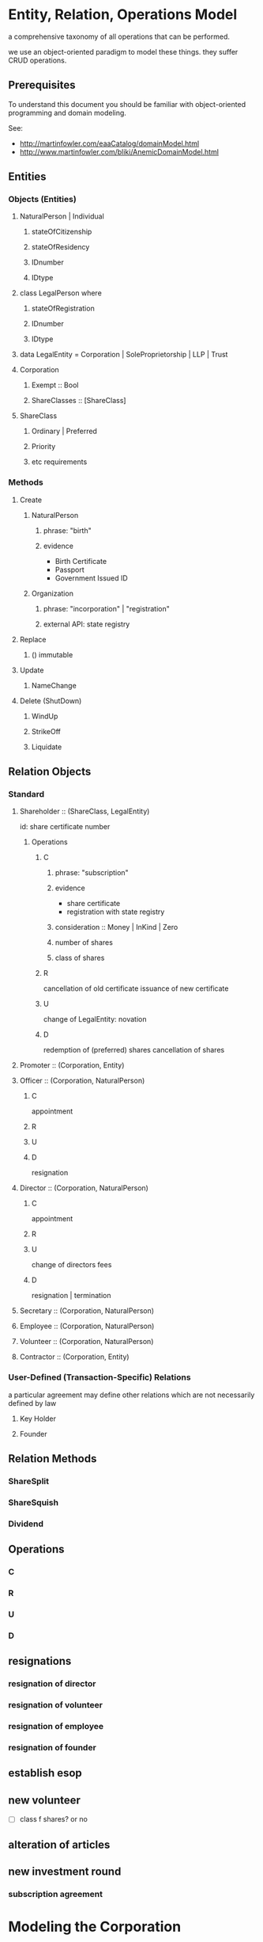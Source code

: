 * Entity, Relation, Operations Model
a comprehensive taxonomy of all operations that can be performed.

we use an object-oriented paradigm to model these things. they suffer CRUD operations.
** Prerequisites
To understand this document you should be familiar with object-oriented programming and domain modeling.

See:
- http://martinfowler.com/eaaCatalog/domainModel.html
- http://www.martinfowler.com/bliki/AnemicDomainModel.html

** Entities

*** Objects (Entities)
**** NaturalPerson | Individual
***** stateOfCitizenship
***** stateOfResidency
***** IDnumber
***** IDtype
**** class LegalPerson where
***** stateOfRegistration
***** IDnumber
***** IDtype

**** data LegalEntity = Corporation | SoleProprietorship | LLP | Trust
**** Corporation
***** Exempt :: Bool
***** ShareClasses :: [ShareClass]
**** ShareClass
***** Ordinary | Preferred
***** Priority
***** etc requirements

*** Methods
**** Create
***** NaturalPerson
****** phrase: "birth"
****** evidence
- Birth Certificate
- Passport
- Government Issued ID
***** Organization
****** phrase: "incorporation" | "registration"
****** external API: state registry

**** Replace
***** () immutable

**** Update
***** NameChange

**** Delete (ShutDown)
***** WindUp
***** StrikeOff
***** Liquidate

** Relation Objects

*** Standard
**** Shareholder :: (ShareClass, LegalEntity)
id: share certificate number
***** Operations
****** C
******* phrase: "subscription"
******* evidence
- share certificate
- registration with state registry
******* consideration :: Money | InKind | Zero
******* number of shares
******* class of shares
****** R
cancellation of old certificate
issuance of new certificate
****** U
change of LegalEntity: novation
****** D
redemption of (preferred) shares
cancellation of shares

**** Promoter    :: (Corporation, Entity)
**** Officer     :: (Corporation, NaturalPerson)
***** C
appointment
***** R
***** U
***** D
resignation
**** Director    :: (Corporation, NaturalPerson)
***** C
appointment
***** R
***** U
change of directors fees
***** D
resignation | termination
**** Secretary   :: (Corporation, NaturalPerson)
**** Employee    :: (Corporation, NaturalPerson)
**** Volunteer   :: (Corporation, NaturalPerson)
**** Contractor  :: (Corporation, Entity)
*** User-Defined (Transaction-Specific) Relations

a particular agreement may define other relations which are not necessarily defined by law

**** Key Holder

**** Founder

** Relation Methods

*** ShareSplit
*** ShareSquish
*** Dividend
*** 

** Operations

*** C
*** R
*** U
*** D


** resignations
*** resignation of director
*** resignation of volunteer
*** resignation of employee
*** resignation of founder
** establish esop
** new volunteer
- [ ] class f shares? or no
** alteration of articles
** new investment round
*** subscription agreement

* Modeling the Corporation

** Misc Thoughts
In the financial services industry, UML and XML models for financial transactions exist: ISO 20022 is the basis for SWIFT.

Maybe we can import some of those ideas. A startup investment is, after all, just a special case of a financial transaction.

Corporations are relatively lightweight structures, especially at the startup stage. Even public corporations aren't terribly complex: they have a lot of shareholders, a few directors, and a bunch of bank accounts.

Astonishingly, we have not been able to find a data model schema for a corporation. So here's one.
** Entities
*** Primary Entity: Company

The Models given in this document claim to work for two kinds of primary entities. A Company is assumed to be one of the following:

**** Private Limited Companies                                              :SG:SG_CA50_20160103:

The Resolutions Model claims correctness for Singapore Private Limited Companies.

**** Exempt Private Limited Companies                                       :SG:SG_CA50_20160103:

For the purpose of the Resolutions Model, all facts true of Private Limited Companies are also true of Exempt Private Limited Companies.

*** Secondary Entities                                                                   :general:

Along the way, the following secondary entities will turn up:

**** Natural Person                                                                     :general:

Usually a human being. May be resident in any jurisdiction.

May be the estate, personal representative, attorney, etc, of a human being.

**** Organization                                                                       :general:

Synonymous with a corporate person -- anything that is not a natural person. For example, an investment holding company may be a corporate shareholder.

*** Roles

The following roles exist with-respect-to the Company.

**** General Role Attributes
a role relationship starts and stops in time. So we need [[https://en.wikipedia.org/wiki/Bitemporal_data][bitemporality]].

**** Director Role                                                                      :general:

**** Shareholder Role                                                                   :general:

May be of a specific class of shares.

**** Bondholder Role                                                                    :general:

Of a specific security.

**** Warrantholder Role                                                                 :general:

Of a specific security.

**** Investor Role                                                                      :general:

**** Member Role                                                            :SG:SG_CA50_20160103:

Often synonymous with shareholder, but specifically defined as a person entitled to receive notices of meetings.

Not tagged as global because the notion of a member may not be common outside Singapore jurisdiction.

*** Entities Out of Scope                                                                :general:

The resolution model does not claim to cover:

**** Companies Limited by Guarantee
**** Trusts
**** Public Companies



* Modeling the Drafting -- Semantics
Within a contract, we deal with terms and content. This model cares about the conceptual/abstract representation, also known as the formal representation. It also cares about the physical text in a natural language. The physical text may include formatting instructions.

** Background Reading
To understand this section, you should:
- be reading Ken Adams, A Manual of Style for Contract Drafting
- understand what a context-free grammar is, and be familiar with Backus-Naur Form
- read http://content.iospress.com/articles/semantic-web/sw224, a survey of the landscape of computational legal semantics
- read https://drive.google.com/open?id=0BxOaYa8pqqSwTC04OTF5b1hYams Some computational properties of a model for electronic documents, TBC 1989
- view https://drive.google.com/open?id=0BxOaYa8pqqSwUWlCajFJQURXdG8 introducing deontic logics, Gorin 2010
- read [[https://www.um.edu.mt/__data/assets/pdf_file/0008/51749/wict08_submission_17.pdf][conflict analysis of deontic contracts, Stephen Fenech]]
- read [[http://www.diku.dk/~paba/pubs/talks/bahr15icfp.html][Certified Symbolic Management of Financial Multi-party Contracts]]
- read http://wyner.info/research/Papers/2014/NL_DeonticConcepts_Lux_2014.pdf another perspective on deontic logic
- read http://wyner.info/research/Papers/WynerPetersJURIX2011.pdf -- Wyner 2011, /On Rule Extraction from Regulations/
- read http://wyner.info/research/Papers/2013/WynerICAIL2013Tutorial.pdf discussing text extraction
- http://people.dsv.su.se/~petia/Publications/lap98.pdf shows how to model deontics for software specifications, in software

Video
- watch Surden's [[https://www.youtube.com/watch?v=KLAE_SKMeAY&index=61&list=PL48E61C121CAD0E1B][2011 talk on Computable Contracts]]
- watch the Futurelaw [2013-04-26 Fri] [[https://www.youtube.com/watch?v=KBI8_tv2VDM][presentation on Computational Law and Contracts]]
- watch the FutureLaw [2016-04-30 Sat] [[https://www.youtube.com/watch?v=efr9VctcMe8&index=1&list=LLprx0R928jz7WPTG5EBdrnQ][panel discussion: New Breakthroughs in Computational Law]]

Previous Legal DSLs:
- read Tom Hvitved's [[http://www.diku.dk/forskning/phd-studiet/phd/davidg_thesis.pdf/hvitved12phd.pdf][PhD Thesis]] which covers some of the most recent work in the field
- read https://drive.google.com/file/d/0BxOaYa8pqqSwWk9NallEck83T2M/view-- CLAN 2009
- read https://drive.google.com/file/d/0BxOaYa8pqqSwSjRMeGtzVGhIaWs/view -- FormaLex 2011
- read http://wyner.info/research/Papers/2013/OASISLegalRuleML.pdf on LegalRuleML.
- review [[https://www.lexifi.com/product/technology/contract-description-language][LexiFi's Contract Description Language]], MLFi
- review [[https://github.com/mpoulshock/HammurabiProject/blob/master/Code/DSL/DSL.pdf][Hammurabi's DSL]]
- review the DSL presented in Hvitved's [[http://www.diku.dk/forskning/phd-studiet/phd/davidg_thesis.pdf/hvitved12phd.pdf][PhD Thesis]], particularly Appendix E.2.3


** Formal Representation

Formally, a legal document obeys a grammar. In this document, we treat "grammar" and "schema" as [[https://www.w3.org/People/Bos/Schema/schemas][rough homomorphisms]], with schemas being slightly more specific and grammars being slightly more general.

Different jurisdictions may impose different schemas. For example, a contract written in the US style will look different from a contract written in the UK style. However, both documents will exhibit a high degree of structure. A family of UK documents will share the same schema.

A rough schema for a contract could be: title, date, parties, recitals, definitions, conditions precedent, habendum, standard bits, attestation. The habendum is composed of a list of clauses.

A rough schema for a directors' resolution could be: letterhead, item [...], signatures. Each item is either a Resolved or a Noted.

** Regulations and Contracts as Business Logic

Our approach departs from the prior art in a key way: we treat contract formalization not as a problem in linguistics, but as a problem in business logic modeling. Rather than parse contracts into structured syntax trees, we formalize contracts as executable programs. Programs, of course, may themselves be modeled as digraphs. Still, the goal is to represent the semantics of the contract first, and the syntax second.

What does that mean?

Let's take [[http://www.accessdata.fda.gov/scripts/cdrh/cfdocs/cfcfr/CFRSearch.cfm?FR=610.40][an example of regulatory verbiage]] which was the subject of a paper ([[http://wyner.info/research/Papers/2013/WynerICAIL2013Tutorial.pdf][with slides]]) by Peters & Wyner ([[https://legalinformatics.wordpress.com/2011/11/11/wyner-and-peters-on-rule-extraction-from-regulations/][blog post]], [[http://wyner.info/research/Papers/2014/NL_DeonticConcepts_Lux_2014.pdf][more slides on deontics]]):

#+BEGIN_QUOTE
Except as specified in paragraph c, you, an establishment that collects blood, must test each donation of human blood that is intended for use in preparing a product for evidence of infection due to the following communicable disease agents:
(1) Human immunodeficiency virus, type 1;
(2) Human T-lymphotropic virus, type I, and
(3) Human T-lymphotropic virus, type II.
#+END_QUOTE

*** As a Syntax Tree
The linguistic approach parses the syntax (rightly or wrongly) as follows:
#+BEGIN_SRC xml
    <ExceptionClause2>Except as <Verb>specified</Verb> in paragraph c</ExceptionClause2>,
    <AgentNP>you, an establishment that <Verb>collects</Verb> blood,</AgentNP>
    <Obligation>must</Obligation> <Verb>test</Verb>
    <ThemeNP>each donation of human blood that
    <Passive><Verb>is</Verb><Verb>intended</Verb></Passive> for use in preparing a product
    for evidence of infection due to the following communicable disease agents</ThemeNP>:
#+END_SRC

It is, fundamentally, sentence diagramming, with some wiring up of pronouns to agents.

*** As Javascript
A computational contract would represent the same text very differently. The following object-oriented code represents each agent in the sentence with its own constructor, attributes, and methods:
#+BEGIN_SRC js
  // This code uses syntax based on the Joose.it metaprogramming framework for Javascript.
  // It should make sense to any programmer versed in the object-oriented paradigm.
  Role('bloodCollectingEstablishment', {
    has: {
      communicableDiseaseAgentsToTest : {
        is : 'rw',
        init : [ "Human immunodeficiency virus, type 1",
                 "Human T-lymphotropic virus, type I",
                 "Human T-lymphotropic virus, type II" ] },
      bloodDonations : { is : 'rw', init: [ ], isPrivate: true },
      // Array of BloodDonation objects. This includes both clean and infected blood,
      // so we limit access to specialized getter methods which should prevent
      // unintentional retrieval of infected blood.
      // Such methods include getCleanDonations() and getInfectedDonations(), not shown due to space limitations.
      // They filter through the bloodDonations list, inspecting bloodDonation.testResults.
    }
    methods: {
      bloodTestException : function(donation) {
        return (new Moon).getPhase() == "waxing crescent" || 
        donation != undefined && donation.getBloodType() == "O";
        }
      },
      collectBlood : function(donation) {
        this._initializeRelationWith(donation);
        this.bloodDonations.push(donation);
        // note that we always add the donation to the list of donations
        // without regard to whether it passed or failed the communicable-disease tests.
      },
      _initializeRelationWith : function(donation) {
        if (! this.bloodTestException(donation)) {
          if (donation.getUsageIntent().match(/for use in preparing a product/)) {
            this.getCommunicableDiseaseAgentsToTest().map(
              function(t) { donation.sendBloodTest(t); });
          }
        }
      },
      getBloodDonations : { return "ERROR: getter restricted for safety reasons. Please use getCleanDonations(), getInfectedDonations(), or getUntestedDonations instead to make your intent clear." }
      setCommunicableDiseaseAgentsToTest : function(tests) {
        // in case the list of communicable disease agents changes, reschedule all donated blood for re-testing against newly introduced tests.
        // not shown for space reasons
      },
    }
  });

  Class('BloodDonation', {
    has: {
      testResults : { is: 'rw', init: {} },
      bloodType:    { is: 'rw' }, // one of A, B, O, AB
      usageIntent:  { is: 'rw' },
      collectedBy:  { is: 'ro', isa: 'bloodCollectingEstablishment' }
    },
    methods: {
      sendBloodTest: function(testName) {
        this.testResults[testName] = undefined;
        // Submit a blood sample for testing against testName.
        // When the result arrives, it triggers the method recvBloodtest(testName).
      },
      recvBloodTest: function(testName, result) {
        this.testResults[testName] = result;
      },
      setUsageIntent: function(intent) { // in case the usage intent for the blood changes after we've collected it
        this.usageIntent = intent;
        this.getCollectedBy()._initializeRelationWith(this);
      }
    },
    after : {
      initialize: function() {
        this.sendBloodTest("type"); // always test for blood type, as required by bloodCollectingEstablishment.bloodTestException().
      }
    },
  });
#+END_SRC

Javascript was chosen for the above formalization because it is familiar to many programmers.

*** As Prolog
The equivalent program in a logic programming language:

#+BEGIN_SRC prolog
  regulation([title(21), volume(7), section([610,40,a])],
             Subject, Scenario, Object, excepted ) :-
      establishment(Subject), collects_blood(Subject),
      Scenario = blood_collection, for_production(Subject, Object),
      exception(Subject, Scenario, Object).

  regulation([title(21), volume(7), section([610,40,a])],
             Subject, Scenario, Object, pass ) :-
      establishment(Subject), collects_blood(Subject),
      Scenario = blood_collection, for_production(Subject, Object),
      communicableDiseaseTests(Object).

  for_production(Subject, Donation) :-
      blood_collected_by(Subject, Donation),
      member("for use in preparing a product", Donation.intent).

  communicableDiseaseTests(Donation) :-
      member("Human immunodeficiency virus, type 1", Donation.tests),
      member("Human T-lymphotropic virus, type I",   Donation.tests),
      member("Human T-lymphotropic virus, type II",  Donation.tests).

  exception(_, blood_collection, Donation) :- Donation.bloodType = "O".
  exception(_, blood_collection, _       ) :- moonphase(waxing_crescent).
  moonphase(waning_gibbous).

  establishment(chopshop).
  collects_blood(chopshop).

  blood_collected_by(chopshop,
                     donation{ date:date(2015,1,1),
                               name:"first donation",
                               intent:["for use in preparing a product"],
                               tests:[
                                   "Human immunodeficiency virus, type 1",
                                   "Human T-lymphotropic virus, type I",
                                   "Human T-lymphotropic virus, type II",
                                   "bloodType"
                               ],
                               bloodType:"A" }).
#+END_SRC

The code is much shorter and expressive of the intent of the regulation, at the cost of procedural operability.

*** In Legalese

In the Legalese Domain-Specific Language, we strike a balance between executability and output to natural language:

#+BEGIN_SRC text
  entity e has bloodDonations [{}] ("donation of human blood")
  rule bloodCollection governs e ("you") being { .is?(establishment) that .does?(collectsBlood) } {
    dealswith .bloodDonations
 
    except (moonphaseException) {
      e.must ("Contagious Disease Test Requirement") {
        foreach bd in .bloodDonations that { .isForProduction? } {
            e.must.bloodTest ("test _O_ for evidence of infection due to :-e.CDA-:") {
                O:bd against e.CDA.all }
        }
      }
    }
    
    definitions:
      bd.isForProduction? ("is intended") = {
         bd.intents.contains("for use in preparing a product"
                             INCLUDING ("as a component of" OR "used to prepare") -> "a medical device")
      }
      e.CDA ("communicable disease agents") = ["HIV 1", "HTLV 1", "HTLV 2"]
  }

  exception moonphaseException (rule) {
      return (moon.phase == "waxing crescent")
  }

  exception moonphaseException ( [rule, e.must, bd] ) { // rules have parameter type & arity match. this specifies a certain subtree of the code path.
      return (bd.bloodType == "O")
  }
#+END_SRC

To output to French instead of English, we instruct Legalese with a basic mapping:

#+BEGIN_SRC text
  lingua en_to_fr {
      you: vous / toi / tu
      donation of human blood: don de sang humain
      test _O_ for evidence of infection due to: _O_ examiner des preuves de l'infection due à
      communicable disease agents: agents de maladies transmissibles
      is intended: est destiné
      for use in preparing a product: pour une utilisation dans la préparation d'un produit
      as a component of: en tant que composant de
      or: ou
      used to prepare: utilisée pour préparer
      a medical device: un dispositif médical
      all: tous
  }
#+END_SRC


** Some thoughts about the DSL

*** Background and Resources for building a DSL

**** http://martinfowler.com/dsl.html
**** http://www.martinfowler.com/articles/languageWorkbench.html
**** https://www.jetbrains.com/mps/

*** Primitives from Patterns
One strategy for designing a DSL is to compile a list of common patterns in the domain itself; then construct a set of primitives that make it possible to express those patterns in a formal, unambiguous, machine-readable form.

That form should be approximately as compact as the original text.

If the formal version is longer than the original text, that diffuseness should arise from the desire for unambiguous specification.

If the formal version is shorter than the original, that terseness should arise from the correct application of mathematical and programming concepts like modularity, abstraction, encapsulation, and recursion.

*** Recognizing existing concepts from legal drafting
Legal drafting already adumbrates a number of concepts which we can translate to our domain..

For example, one pattern pair described by Jon Bing in "Let there be LITE" is the principle of textual replacement vs omnibus replacement. (History of Legal Informatics, Paliwala, p.24)

**** How would textual replacement appear in the DSL?

Textural replacement transforms the text.

**** How would omnibus replacement appear in the DSL?

Omnibus replacement transforms the interpretation.

*** Some Cognitive Dimensions
https://en.wikipedia.org/wiki/Cognitive_dimensions_of_notations

*** A Blue-Sky Wild-Eyed Suggestion: Subjective Perspectives

Maybe the fundamental principle of this language is the representation -- just as the fundamental premise of Clojure is the sequence, or the fundamental premise of Erlang is the message-passing actor, or the fundamental premise of Elm is the signal, or the fundamental innovation of Unix is the pipeline.

What is a representation?

The Legalese DSL is functional.

The Legalese DSL is also transactional: every object contains a history of how it came to be that way. Fowler, as usual, is ahead of us: he calls this the [[http://martinfowler.com/eaaDev/EventSourcing.html][Event Sourcing model]].

A presentation is a pattern-match against any object or pattern of objects which satisfies a predicate. A representation may alter the matched presentation.

In the trivial case a representation passes thru the original presentation, with only two addenda: the business tag and the system tag, indicating that the representation acted to filter the presentation. This vocabulary alludes to bitemporality. There may be cases where a representation insists that it should not be logged, in which case we omit the business tag but leave in the system tag.

Representation has to be as cheap in Legalese as tail recursion is in Lisp, or as method chaining is in an object-oriented language.

Perhaps an "imputation" would be as good a word as "representation".

Every pattern represented includes the following properties:
- imputer :: this identifies the code that originates the representation. It could be a clause in a regulation or contract.

**** Examples



**** Allusion

Note: We allude to legal usages of "representation":
- know all men by these presents
- a lawyer represents a client
- a party to a contract makes representations
- a litigator makes a presentation of a 

*** Functionality

The strongly functional ideas of referential transparency and purity should help in drafting contracts.

*** Modularity
One obvious place where they help: a drafter can choose the degree of modularity: they can subscribe so adamantly to Don't Repeat Yourself that the code ends up being obfuscated; or they can "unroll the loop" so much that a reader will be constantly flipping between pages just to see if the definitions have stayed the same.

*** Versioning and Representaiton

In Clojure, Software Transactional Memory provides transactional integrity for variable references. This is a lot like locking in a database, or rollback transactions.

In a bitemporal database, every fact is inflected with its valid time and system time.

Now think of git as a huge ledger in a DAG that represents commits as transactions.

Why not take STM to the next level, with fully versioned variables?

In Legalese, Variable Versioning records the "varying" value of "variables" across representations.

In the Legalese DSL, every fact resides in a database, or ledger, which is constructed on the fly from the Premises. The database as a whole is mutable, in the same way that Prolog's database is mutable through assertions and retractions, or a git repository is mutable through commits. However, individual facts in the database are immutable. They are the equivalent of scala's vals as opposed to vars.

Variables are immutable; to mutate a variable, represent it. It then becomes the master HEAD.

Yes, that means that representations grow as a DAG, just as a git repository is a DAG.

*** Time and Space as Organizing Principles

What is time? "The universe's way of keeping everything from happening at once." -- Sandman

*** A specification language first, and an implementation language second

Regulations are specifications.

What about contracts?

Is a contract a program? Or the specification for a program? Or a program that validates past execution?

Maybe the DSL will need to support all of the above notions.

The DSL expresses constraints and deontics.

From the DSL it should be possible to evaluate a given scenario; the evaluation should return the status of compliance with deontics, the description of penalties, and the status of the contract generally: breach / voidable / void / performed / part performed. In that sense a contract is a specification.

From the DSL it should also be possible to derive operable expressions from a party perspective -- for example, a security should offer triggers and handlers as callbacks which can be run against any future issue, or event, or scenario, or time. So in that sense a contract is a program.

See also [[https://en.wikipedia.org/wiki/Formal_specification][wikipedia:"Formal specification"]]


*** Multiparadigm Support

In [[http://www.amazon.com/Multi-Paradigm-Design-James-O-Coplien/dp/0201824671]["Multi-paradigm Design for C++"]] James Coplien describes how C++ supports multiple paradigms: classes, overloaded functions, templates, modules, ordinary procedural programming, and others.

The patterns of lay legal contracts likewise span multiple paradigms: some more imperative, some are more declarative. Some describe state transitions on a core object or objects, with or without human input.

#+BEGIN_QUOTE
It would indeed be nice if some single logical language, with a single axiomatic base, were to satisfy all our needs, because then we could set about providing a tool kit of programs to assist designers in using this single calculus. [...]

The different branches of mathematics are too various, and our linguistic invention too fertile for this kind of uniformity to be sustained. The subject matter of computation is equally various, so we would expect the same need for plurality; indeed Kim Larsen and I recently did a small experiment in process validation and found that, in the space of three or four pages, we needed three or four distinct formal calculi to express the natural proof succinctly.

Robin Milner, /Is Computing an Experimental Science?/
#+END_QUOTE

To fit the domain, the DSL will have to allow multi-paradigm drafting.

*** Implications for Reverse Engineering
As we start to port lay contracts over, one principle that will aid drafting is to identify the dominant paradigm in each chunk of the "code".

*** Homoiconicity Squared

In homoiconic languages like Lisp, "code is data".

In Legalese, "code execution is data" too -- the history of every computation is available. If we want to know how something got to be the way it is, we can trace current and past state.

*** Compile time versus run time

UPPERCASE keywords run at compile time and help construct the text of the contract.

lowercase keywords are the meat of the contract itself.

in C, think #ifdef vs if()

in our case we would have `IF()` vs `if()`

** Legal Formalization: a Brief Overview

In an application, "business rules" and "business logic" are typically encoded in machine-executable form by a domain expert. Sometimes, DSLs are employed.

In the legal domain, we consider such business rules and logic to take two forms: regulatory constraints; and legal agreements and other resolutions. For short, we call these "public" and "private" respectively.

The public rules impose constraints on parties -- /involuntary/ deontics.

The private rules express constraints undertaken by parties -- /voluntary/ deontics -- and performative statements -- "we hereby do something", or "we warrant that...".

These public and private logics interact constantly. For example, if a corporation performs action A by executing paperwork P, then a legally mandated filing F must be performed by date D else the corporation will be subject to penalties. A and P are private. F and D are public.

The academic literature has explored the formalization of regulations, typically in the form of XML syntax or linguistic parse trees.

The academic literature has explored the automation of the formalization of regulations, using software like GATE.

At least one commercial effort, acquired by Oracle as [[https://redstack.wordpress.com/2010/08/03/creating-rules-in-oracle-policy-automation/][Oracle Policy Automation]] has resulted in an expert system [[https://en.wikipedia.org/wiki/Business_rule_management_system][BRMS]] which parses structured natural language and builds a query wizard.

The research community has begun to explore the formalization of private contracts -- "computable contracts" or "smart contracts" -- which express the semantics of a contract in a form executable by machine. The crucial distinction between a program expressing business logic, and a computable or smart contract, is that the contract itself, as a program, is granted executive agency, in the same way that a power of attorney might be granted to a third party, and, once invoked, is capable of effecting changes in the real world. Furthermore, the language in which a smart contract is written must be rich enough to express general computation, and not overly limited to specific domains.

** Novelties
The research community is only just beginning to explore the generation of natural-language contracts from a formalism. At present, no software is capable of converting the formalization of the example above into a natural language. We claim that such a compiler is possible.

The literature also has not explored the automated generation of private logics from public logics, as an exercise in constraint satisfaction. At present, a domain expert is required to encode such business logic. We seek to advance the state of the art from syntax to semantics, and to automate the process.

At present, once business logic is encoded into an application, that logic is executed by machine, but the whys and wherefores that led to a particular outcome are often obscure. Our project will explain the rationale for any highlighted component.

** Primitives and Principles


*** requirements principles
**** entities are modelled using objects / types

Elements belong to sets.

#+BEGIN_QUOTE
This agreement is between A, B, C (the "Alphas"), 1, 2, (the "Numbers"), and #! (the "Punct"), collectively the "Parties".
#+END_QUOTE

Elements can join and leave sets.

#+BEGIN_QUOTE
The New Investors hereby accede to and ratify the Previous Agreement, and agree to be bound by the terms and conditions of the Previous Agreement as if they had been a party thereto, and to duly and punctually perform and discharge all liabilities and obligations whatsoever from time to time to be performed or discharged by it under or by virtue of the Previous Agreement in all respects as if named as a party therein.
#+END_QUOTE

**** relations are modelled using objects / types

A share is a relation between a Company and a Shareholder, with certain attributes, such as issue price, voting rights, convertibility, etc.

**** a relation can be created, modified, or terminated by an agreement

an investment agreement creates a shareholder relation.

#+BEGIN_QUOTE
Each investor listed as a "Purchaser" on Schedule 1 (each, a "Purchaser") shall purchase at the applicable Closing and the Company agrees to sell and issue to each Purchaser at such Closing that number of shares of Series Seed Preferred Stock of the Company ("Series Seed Preferred Stock") set forth opposite such Purchaser's name on Schedule 1, at a purchase price per share equal to the Purchase Price.
#+END_QUOTE

an employment agreement creates an employer--employee relation.

a volunteer agreement creates an unpaid employee relation.

a nondisclosure agreement creates an NDA relation.

**** functional -- representations

A term in an expression may be functional in nature, in the sense that it depends on many other terms, each of which may be depend on other terms.

method share.conversion_price = least_of(antidilution_price, discount_price, valuation_cap)

**** actor / reactor model

both entities and relations are expected to respond to scenarios by emitting transformations.

**** language-orientation

a compiler generates an isomorphic natural language representation of programs written in the DSL.

**** homoiconicity

a program may modify itself:

#+BEGIN_QUOTE
Except where the context otherwise requires, references to any person include its successors and permitted assignees. Except where the context otherwise requires, Clauses which refer to the "Company" shall apply mutatis mutandis to subsidiaries or successors of the Company which may from time to time be established.
#+END_QUOTE

**** traces, history, and state

a piece of code must be able to reason based on knowledge available at time of execution. It needs to know what actions have been taken by the program and all related entities to date. If those actions are available in a log, great. That log may need to contain a representation of the relevant objects at a different time.

So bitemporality applies to object state.

#+BEGIN_QUOTE
If the Company issues any additional shares (including, but not limited to, all classes of shares, warrants, rights to subscribe for shares and securities convertible into any share class) for a consideration per share that is less than the Subscription price per share (as adjusted for any change of nominal values of shares, e.g. share splits and similar events), the subscription price (as adjusted for share splits, consolidations of shares and similar events) of the subscribed shares issued subject to this Investment shall be adjusted on a full ratchet basis.
The adjustment will be made through the issuance of additional shares to the Subscriber at par value (i.e. S$1.00 per subscribed share of nominally S$1.00), so that the ownership of the Subscriber after the dilutive issuance shall be set equal to the ownership that the Subscriber would have had if the subscription price paid by the Subscriber (based on the Investment amount, added for the avoidance of doubt, the amount paid to Subscribe for the anti-dilution shares) had been the same as the price of the dilutive issuance.
#+END_QUOTE

**** temporal logic

The functions used to compute a term may finally depend on state which may have arisen and changed between the times of negotiation, execution, and eventuation.

**** deontic modal logic

A contract defines obligations.

Obligations may be violated; such violations may entail further obligations.

*** Agreements follow a Document Schema
*** Elements of Agreements: the Clause / Article / Section
*** The Definitions
*** Deontic Obligations
*** Exceptions
*** Mutatis Mutandis
*** Action Pursuant To
*** References
*** The Event
*** The Deemed Event

** Dimensions
There are many ways to represent a given clause. Some dimensions of interest are:

*** Formal vs Natural Language Representation

A concept may be expressed formally.

A concept may be expressed naturally, in a language like English.

A concept may be expressed in a hybrid of formal and natural -- see [[https://en.wikipedia.org/wiki/Controlled_natural_language][Controlled Natural Languages]], e.g. [[https://en.wikipedia.org/wiki/Attempto_Controlled_English][Attempto]].

*** Compactness vs Completeness

For compactness, we want to be able to summarize a clause as tersely as possible.

For completeness, we want to be able to expand a clause, to "look inside" it both syntactically and semantically.

*** Locality and Coupling

Some clauses are limited in scope. A standalone clause does not modify, and is not modified by, any other clause.

Other clauses are highly coupled. A coupled clause explicitly modifies, or is explicitly modified by, another clause.

** Modals
factive, non-factive, contrafactive, alethic, epistemic, temporal, deontic.  see p. 133 of wyner tutorial 2013.
** Distributed Deontics
A contract contains, among other things, a collection of deontic propositions (obligation, prohibition, permission). [[https://www.ietf.org/rfc/rfc2119.txt][RFC2119]] specifies the language "MUST", "MUST NOT", and "MAY" respectively.

These propositions can be seen as a shotgun-spray of agency and consequence: parties committing to do or not do things, and if this happens, then that follows.
** Conflict Resolution
*** Specificity
as with CSS, the most specific match wins.

scope of a rule.
** Event Handling

A clause contains one or more deontic statements that constrain the behaviour of the party or parties involved. We say that a party is /bound/ by contract.

This means that any time a party contemplates an action or inaction, that /event/ could be /evaluated/ against every contract that /binds/ the party. An event describes a scenario involving one or more parties.

This process of proposal evaluation operates much as you might imagine: each clause, or /proposition/, in the contract is /proposed/ the /event/, and /returns/ an opinion about whether the proposal passes or fails the proposition.

You may be familiar with the idea of a program executing on a virtual machine on some input data. In this case, the contract is the program, the proposal is the input, and the output is a pass/fail opinion.

In /introspection mode/, running a contract with a null proposal, and a party set, may return the obligations of the parties.

** Respect

Proposal evaluation occurs with respect to a given counterparty. In the context of a given proposition, a given counterparty may not care about a given actor's event.

** Defactorization

Natural language contracts often "unroll the loop", exposing a huge chunk of code inline. When another caller wants to refer to the same code, that caller often simply refers to the code and defines deltas. Programming patterns like refactoring, modularization, and parameterization are beyond the capabilities of natural language programmers, but are available to formalizations.

If function definitions are unavailable under the "coding style" of the natural language legal forms, then we must mimic the bad practice.

Some call this antipattern "defactoring" or "obfuscation" -- deliberately reducing abstraction.

** Pattern Matching Mutation

As with Lisp and other strongly homoiconic languages, we expose the syntax tree to itself.

This means, if we define a rule:

#+BEGIN_SRC text
  entity hotel has toilets ("toilets")
  rule toilets governs hotel ("Restroom Requirements") {
      dealswith .workingToilets = .toilets.filter(t){t.working == true} ("working toilets")
      val numMaleToilets   ("the number of working male toilets")   = hotel.workingToilets.count(t){t.gender == "m"}
      val numFemaleToilets ("the number of working female toilets") = hotel.workingToilets.count(t){t.gender == "f"}
      val numUnisexToilets ("the number of working unisex toilets") = hotel.workingToilets.count(t){t.gender == "u"}
      hotel.must ("the Flushagette Rule") {
        (numUnisexToilets + numFemaleToilets) >= numMaleToilets
      }
      hotel.mustnot ("the Rosa Parks Rule") {
        hotel.toilets.count(t){ t.has?("race") }
      }
  }
#+END_SRC

We can clone and modify that rule, /mutatis mutandis/:

#+BEGIN_SRC text
  entity hotel has babyrooms ("baby changing stations")
  rule babyrooms governs hotel = mutatis(hotel.rule(toilets),babyrooms)
#+END_SRC text

Which means, the same rule shall apply to baby changing stations, mutatis mutandis.

Languages like Io and ReFLect make this sort of thing very natural.

** Examples Under Construction
*** Contract-Level Examples
**** Example 1A: definition
#+NAME: 1A round definition series seed
#+BEGIN_SRC js
  var investment = newRound( {
    security: "SeriesSeed",
    parties: {
      company: "MyCompany",
      new_investors: [ { name: "Alice", commitment: 100000 },
                       { name: "Bob",   commitment:  50000 },
                       { name: "Carol", commitment:  20000 } ] },
    terms: {
      pre_money_valuation: 10000000,
      round_size:           1000000,
      esop:                      15
    }
  } );
#+END_SRC

This is the formal representation defining a simple Series Seed investment round. The meat of the definition is your basic JSON data structure, which could be constructed by a UI or read out of a spreadsheet.

**** Example 1B: export to natural language
#+NAME: 1B export natural
#+BEGIN_SRC js
investment.workflows().export_as({format:"XML", lang:"en-US"});
#+END_SRC

This outputs all the paperwork required to effect the round, in XML format, suitable for import into InDesign and subsequent output to PDF.

In practice the workflows() method runs prerequisites(), agreements(), and filings().

**** Example 1C: export to formal representation
#+NAME: 1C export formal
#+BEGIN_SRC js
investment.agreements("shareholder").export_as(format:"javascript");
#+END_SRC

produces a bunch of Javascript. See the next example for a microscopic view of the clause-level exports.

*** Clause-Level Examples

The Series Seed v3.2 Certificate of Incorporation contains a clause:

#+BEGIN_QUOTE
Mandatory Conversion. Upon either (a) the closing of the sale of shares of Common Stock to the public in a firm-commitment underwritten public offering pursuant to a prospectus filed under the Securities and Futures Act or (b) the date and time, or the occurrence of an event, specified by vote or written consent of the Requisite Holders at the time of such vote or consent, voting as a single class on an as-converted basis (the time of such closing or the date and time specified or the time of the event specified in such vote or written consent,the <b><i>“Mandatory Conversion Time”</i></b>), (i) all outstanding shares of Series Seed Preferred Stock will automatically convert into shares of Common Stock, at the applicable ratio described in Section <xref to="conversionratio" /> as the same may be adjusted from time to time in accordance with Section <xref to="conversion" /> and (ii) such shares may not be reissued by the Company.
#+END_QUOTE

In this example, we'll see how Legalese represents that clause. In particular, we are interested in how the formal representation affords natural language generation.

**** Exposition in Lay Terms

The Gentle Reader may not be familiar with the semantics of this clause. If you need help understanding the clause, read on.

The context: the Company's constitution defines a class of shares called "Series Seed". A class attribute is "mandatory conversion". This clause describes when mandatory conversion can happen.

What does conversion mean? Series Seed shares turn into Common Stock.

What does mandatory conversion mean? That the conversion happens automatically, when some other condition is met. Neither the Company nor the Series Seed Holders can block the conversion.

What conditions trigger mandatory conversions? It turns out there are three possible triggers.

First trigger: there is an IPO -- an Initial Public Offering. Shares of the company are sold to the public in a public offering.

Second trigger: a certain voting majority of the Series Seed Holders agree to 

If any of these triggers occurs, then mandatory conversion follows.

**** Example 2A: Conversion
#+NAME: 2A conversion clause retrieval
#+BEGIN_SRC js
var clauses = investment.clauses_matching("conversion");
#+END_SRC

returns

#+NAME: 2B conversion clause content
#+BEGIN_SRC js
  [ { clauseName: { "en-US": "Mandatory Conversion" },
      handler: function(events) {
    for (var event_i in events) {
      var event = events[event_i];
      var parties = event.parties;
      var respect = event.respect; // party with deontic obligation perspective
      if (event.name == "IPO" ||
          event.name == "classVote") {
        var company = this;
      }
    }
      }
    } ]
#+END_SRC


**** Example 2B: 

* Modeling the Drafting -- Syntax
** Different styles
A given syntax may be styled in one or more ways. Different styles are possible. For example, one style might have the Signatures precede the Schedules; another might do it the other way.
** Singapore Contract Style
*** As a Prolog DCG
a BNF syntax would be an equivalent specification.

#+BEGIN_SRC prolog
  decorated_contract -->
      cover,
      contract.

  contract -->
      dated, sep0,
      between_parties, sep0,
      recitals, sep1,
      definitions, sep1,
      habendum, sep1,
      boilerplate, sep0,
      schedules, sep2,
      attestation, sep2,
      appendices.

  dated --> ['This',document,is,dated,Date],
            { contract_date(Date) }.

  between_parties --> ['Between', Parties],
                      { parties(Parties) }.

  recitals --> ['Whereas', Recitals],
               { recitals(Recitals) }.

  definitions --> [].
  habendum --> [].
  boilerplate --> [].
  schedules --> [].
  attestation --> testimonium, signatures.
  appendices --> [].

  testimonium --> [].
  signatures --> [].

  contract_date(Date(1,1,1901)).
  parties(['Alice', 'Bob', 'Charlie']).
  recitals(["Alice owes Bob money"]).

  sep2 --> [chapter_separator].
  sep1 --> [section_separator].
  sep0 --> [paragraph_separator].


    
#+END_SRC
** Adams Contract Style
http://www.amazon.com/Manual-Style-Contract-Drafting-ebook/dp/B00GUUQTZY/ is one bible
** Australian Style
Peter Butt's [[http://www.cambridge.org/au/academic/subjects/law/law-general-interest/modern-legal-drafting-guide-using-clearer-language-3rd-edition?format=PB&isbn=9781107607675][Modern Legal Drafting: A Guide to Using Clearer Language, 3rd Edition]]

* Modeling the Execution
the dependency and concurrency relationships between contracts and other documents, treating an individual document as a black box with just a blob of text and a bunch of signatures. it's the signatures we care about at this level.

* Modeling the Resolutions

This section records domain knowledge about corporate resolutions.

** Jurisdiction Scope -- Space

Domain facts which are generally true are tagged "general".

Domain facts which are specific to a particular jurisdiction are tagged accordingly.

** Jurisdiction Scope -- Time

Domain facts may be tagged with both application time and system time. Facts are true as of time of writing. System time may be found in Git.

Application time refers to the date that legislation/regulation comes into effect.

In the case of Singapore jurisdiction, Companies Act (Cap. 50) was last revved & effective as of [2016-01-03 Sun]. Hence the tag SG_CA50_20160103.

If regulations change subsequently, tag them accordingly.

** Global Scope: Company

Unless otherwise specified, a Resolution is assumed to belong to a [[*Primary Entity: Company][Company, modeled above]].

** Resolution Types                                                           :SG:SG_CA50_20160103:

If we learn that these resolution types are applicable outside Singapore then update the model accordingly.

*** Directors Resolutions

*** Members Resolutions

**** Ordinary

**** Special

**** Within a Class of Shares
Regulation, articles, or other agreement may specify that shareholders within a certain class may vote as a class on resolutions pertaining to that class of shares.

** Meeting Types

Resolutions may be associated with a Meeting:

*** Directors Meeting

**** Directors Resolutions in Writing

*** Members Meeting

**** AGM

**** EGM

**** Members Resolutions In Writing

** Notices and Filings; Time and Dates

*** Meetings require Notice to the attendees.

*** Meetings produce Minutes.

*** Some minutes must be filed with the state.

*** Some minutes may be filed with the state.

 
** Signatures

** Validity: Quorum

To be valid, a general meeting requires a quorum.

** Validity: Pass / Fail

To pass, a resolution must meet certain voting or signature requirements.

The requirements may differ by subject matter.

* Further Research

** Toulmin
Stephen Toulmin (1922- ) held that formal logic is inappropriare as a model for argumentation. He developed a new and more adaptible model for nonformal reasoning. He also developed a way to diagram arguments widely in use today.

* Legalese Katas

These katas pose problems to be solved. They allow us to compare the solutuions proposed by different approaches -- DSLs, different languages, different paradigms.

** Fundraising Tests
see [[file:fundraising-tests.org]] for a test suite

** Kata MD01: Modeling Drafting

In a contract, change every instance of "Articles of Association" to "Constitutional Documents".

** Kata MD02: Conditions Precedent

#+BEGIN_QUOTE
  The obligations of the parties under this Agreement shall be conditional upon the completion of the subscription for the Preference Shares being effected in accordance with the terms of the Investment Agreement.
#+END_QUOTE

** Kata MD03: Conflict Detection

Detect the conflict between 3.1 vs 6.2 of http://legal.cf.sg/purchase_agreement_for_convertible_note/

** Kata MD04: Model the conversion logic described in the [[https://www.ycombinator.com/documents/#seriesaa][YC-AA]] documents
especially the Deemed Issue logic of the [[https://www.ycombinator.com/docs/Series_AA_COI.docx][COI]].

** Kata MD05: antidilution clause

Model this!

#+BEGIN_QUOTE
WHEREAS

(A)Company will apply the following provision(s) to this Agreement, in addition to the shareholder rights defined in the Company Memorandum of Association.

ADDENDUM

NOW, THEREFORE, THE PARTIES HAVE AGREED AS FOLLOWS:

1. ANTI-DILUTION

If the Company issues any additional shares (including, but not limited to, all classes of shares, warrants, rights to subscribe for shares and securities convertible into any share class) for a consideration per share that is less than the Subscription price per share (as adjusted for any change of nominal values of shares, e.g. share splits and similar events), the subscription price (as adjusted for share splits, consolidations of shares and similar events) of the subscribed shares issued subject to this Investment shall be adjusted on a full ratchet basis.
The adjustment will be made through the issuance of additional shares to the Subscriber at par value (i.e. S$1.00 per subscribed share of nominally S$1.00), so that the ownership of the Subscriber after the dilutive issuance shall be set equal to the ownership that the Subscriber would have had if the subscription price paid by the Subscriber (based on the Investment amount, added for the avoidance of doubt, the amount paid to Subscribe for the anti-dilution shares) had been the same as the price of the dilutive issuance.

SIGNED BY AND AMONG:

Company Pte. Limited

Investor
#+END_QUOTE  

Reformatted for clarity

#+BEGIN_SRC
If (the Company
    issues any additional shares
       (including, but not limited to, all classes of shares, warrants, rights to subscribe for shares and securities convertible into any share class)
    for a consideration per share that is
    less than the Subscription price per share
       (as adjusted for any change of nominal values of shares, e.g. share splits and similar events)),
    {
      the subscription price
          (as adjusted for share splits, consolidations of shares and similar events)
      of the subscribed shares
         issued subject to this Investment
      shall be adjusted
      on a full ratchet basis.
    }
#+END_SRC

** Kata ML01: Modeling Legislation and Regulation

As seen [[*Regulations and Contracts as Business Logic][above]]:

#+BEGIN_QUOTE
Except as specified in paragraph c, you, an establishment that collects blood, must test each donation of human blood that is intended for use in preparing a product for evidence of infection due to the following communicable disease agents:
(1) Human immunodeficiency virus, type 1;
(2) Human T-lymphotropic virus, type I, and
(3) Human T-lymphotropic virus, type II.
#+END_QUOTE

We observe that the rule is phrased in an imperative style, but the intent of the rule may be equally interpreted as an invariant assertion.

The imperative style is: for each newly instantiated d :: D, if p d, for each t in T, you must run f d t, where f d t :: d -> t -> TestResult t.

The invariant is: for all d in D, filtering for p d, for all t in T, it must be true that a test result exists for d*t.

Taking the time dimension into account, we accept that a test is not instantaneous: a unit may be either tested, or pending testing. Obviously it would violate the intent of the rule to allow a backlog of pending tests. The good-faith implication is that the time in which a donation spends in "pending" state should be minimized.

The rule is presumably meant to be interpreted in a larger context: the TestResult is presumably consumed by some other element of a workflow; it would make no sense to test everything and then never look at the result of the test. If the TestResult is not known, presumably the donation would not be used.

Consider an establishment E1 which has 1% of donations in "pending testing" state, and all of those donations are < 48h old.

Consider an establshment E2 which has 70% of donations in "pending testing" state, and most of those donations are > 7d old.

E2 is in violation of the spirit of the rule, while E1 is not.


#+BEGIN_SRC haskell

-- express a rule in an imperative style, easily reducible to an operational refinement
newImperativeRule party


-- express a CTL* style assertion over the state space of possible futures
-- requires that we define a Kripke structure to represent the state space.
newCTLrule party


-- express the rule as an invariant

-- express the rule as an invariant with a temporal deadline

#+END_SRC


** Standard ML** Exercise
*** Develop a formalism to represent the natural language text.
**** what does the fully expressed language look like?
**** what is the underlying language grammar?
**** what libraries are required to make the thing work in full?

*** Compile the formalism to the original English.

**** Readings
http://www.inf.ed.ac.uk/teaching/courses/nlg/

*** Compile the formalism to a specification language.

*** Compile the formalism to a programming language.

*** Compile the formalism to a non-English natural language.

** Kata MR01: Modeling Resolutions

** Kata MC01: Completion

*** R&W

*** Conditions Precedent

The obligations of the parties under this Agreement are conditional upon the following matters being fulfilled [on or prior to the Completion Date:-
**** Condition Alpha
**** Condition Beta
**** Condition Gamma
(the "Conditions Precedent")


*** Completion
If any of the Conditions Precedent are not fulfilled (or  waived by [usually investor]) by the Completion Date, this Agreement shall ipso facto cease and determine and none of the Parties shall have any claim against the others for costs, damages, compensation or otherwise, except that all reasonable legal fees incurred in the preparation, negotiation and execution of this Agreement shall be borne by [usually, Company]).

**** Party P1 must perform Obligations Ob11 and Ob12
**** Party P2 must perform Obligations Ob21 and Ob22

*** Failure to Achieve Conditions Precedent

(by a certain date)

What happens if the Conditions Precedent are not met by a certain date?

There is no penalty.

*** Failure to Perform Obligations

What happens if the Obligations are not met?

There is a penalty.

** Kata TA02: Trademark Application

#+BEGIN_QUOTE
The Company has filed an application for registration of trade mark for the "XXX" mark with the Registrar of Trade Marks in Singapore, as set forth in the Disclosure Schedule ("Application"). As at the date hereof, neither the Company nor any Key Holder has any reason to believe that the Application will be opposed, revoked or refused for registration. On and from the Agreement Date, the Company shall, and each Key Holder shall procure that the Company will diligently monitor and pursue the Application, and provide each Purchaser with updates and information materially affecting the Application.
#+END_QUOTE

This decomposes into three bits

1. The Company has filed an application for registration of trade mark for the "XXX" mark with the Registrar of Trade Marks in Singapore, as set forth in the Disclosure Schedule ("Application").
2. As at the date hereof, neither the Company nor any Key Holder has any reason to believe that the Application will be opposed, revoked or refused for registration.
3. On and from the Agreement Date, the Company shall, and each Key Holder shall procure that the Company will diligently monitor and pursue the Application, and provide each Purchaser with updates and information materially affecting the Application.

Of which the third statement becomes

1. On and from the Agreement Date,
2. the Company shall,
3. and each Key Holder shall procure that the Company will
4. diligently
   1. monitor
   2. and pursue
   3. the Application,
5. and provide each Purchaser with updates and information materially affecting the Application.

The semantic model of this statement looks something like:

Expression:
- conditional upon: execution of main contract (no other conditions)
- temporal start: starting on the agreement date
- temporal end: not specified in the clause.
- temporal end: keyed to the life of the application, so the expression terminates when the application succeeds or fails.
- obligation 1:
  - party: company
  - action:
    - first part:
      - monitor the application
      - pursue the application
    - second part:
      - provide each purchaser with updates and information materially affecting the application
- obligation 2:
  - party: each of [ key holders ]
  - action:
    - procure that the company performs obligation 1

In Leiden Language 1, we would express this as:
CE case ifpredicate=Contract_Execution
TE from Agreement_Date
PE party Company ("PE1")
   OE must
      [ monitor, pursue ] `perform` the application
      lest BC breach_exception
   OE must
      provide [ updates, information ] <*> purchasers
        where updates,information materially affecting application
PE party in [ Key_Holders ] ("PE2")
   OE must
   action = perform procurement PE1

** From this we can think about well-formedness of expressions and subexpressions. Let us call this the Leiden Language 1.

*** breach_consequence
BC ::= intensional_consequence+ | extensional_consequence+ | breach_exception
intensional_consequence ::= party.attribute_change()
extensional_consequence ::= TE
breach_exception ::= monad

*** obligation expression
OE ::= ( must | may | mustnot ) (action+ lest BC+)+
action ::= perform | send_notice
perform ::= act_monad | hereby_statement | procurement
send_notice ::= party sends notice to some other party
procurement ::= procure PE

*** party expression
PE ::= party OE+
party ::= individual | corporation

*** temporal expression
TE ::= temporal PE+
temporal ::= ( at | upon | when | while | before | after | from ) datetime

*** conditional expression
CE ::= case ( ifpredicate TE+ )* default ( TE | null )
ifpredicate ::= condition_monad

** reducing a complicated impossible contract to a simple bottom

it is possible to formulate a contract which seems "all right" but is upon inspection impossible for at least one party to execute: they are set up to fail. It should be possible for our contract checker to prove that the game is unwinnable.

we can imagine a function that simplifies a complicated contract to bottom.

** Securities Notice.

If the Company proposes to undertake an issuance of New Securities, it shall give notice to each Major Shareholder of its intention to issue New Securities (the "Notice") describing the type of New Securities and the price and the general terms upon which the Company proposes to issue the New Securities.


** Right of First Refusal Notice

Subject to any direction to the contrary that may be given by the company in general meeting, all shares, before being offered for transfer to any person who is not a Member, shall first be offered, on the same terms, to such persons as at the date of the offer are entitled to receive notices from the company of general meetings in proportion, as nearly as the circumstances admit, to the amount of the existing shares to which they are entitled, first within their class of shares and then to Members of other classes.

Subject to any direction to the contrary that may be given by the company in general meeting,
  all shares,
    before being offered for transfer to any person who is not a Member,
    shall first be offered, on the same terms, to
      such persons as at the date of the offer are entitled to receive notices from the company of general meetings
    in proportion,
      as nearly as the circumstances admit,
      to the amount of the existing shares to which they are entitled,
    first within their class of shares
    and then to Members of other classes.
  





The offer shall be made via the Directors or the Corporate Secretary by notice specifying the number of shares offered, and limiting a time within which the offer, if not accepted, will be deemed to be declined, and, after the expiration of that time, or on the receipt of an intimation from the person to whom the offer is made that he declines to accept the shares offered, the directors may register the transfer of those shares as directed by the transferor.








Each Major Shareholder will have (10) days from the date of notice, to agree in writing to purchase such Major Shareholder's Pro Rata Share of such New Securities for the price and upon the general terms specified in the Notice by giving written notice to the Company and stating therein the quantity of New Securities to be purchased (not to exceed such Major Shareholder's Pro Rata Share).

** A Bestiary of Bugs

*** Type Error
- debt shouldn't be able to have preemptive rights

*** State Conflict
- at maturity, a convertible note can automatically redeem or automatically convert, but it can't automatically do both.

*** privilege reduction
- (liveness) prior to (maturity || qualifying round), an investor always has the right to convert. at (maturity || qualifying round), an investor has the right to redeem. if the company can opt to redeem, the liveness property is violated.

*** unwinnable games
- if there is at least one path in which at least one party will always lose/breach no matter what action they take.

http://tvtropes.org/pmwiki/pmwiki.php/UnwinnableByMistake/OtherVideoGames

*** unreachable clause
- there is no path in which the clause will have effect

*** conflict with previous contract
- a previous contract specifies that future contracts must / must not be written in a certain way
- a previous contract specifies that future contracts must / must not specify a certain obligation

*** conflict with legislation / regulation
- legislation specifies that contracts must / must not be written in a certain way
- legislation specifies that contracts must / must not specify a certain obligation
- by common law, a certain syntactic construct is understood to be unenforceable or even harmful to the proposing party

* Full Cases

** YC SAFE

*** Conception Clause

Alice must pay ten dollars to Bob.

Note: There is no deadline on this! Is this a wise contract? No. Is this a valid contract? Maybe.
What happens if alice overpays? what happens if alice underpays?

It is up to the compiler to complain.

So the module that handles payments needs to know how to handle all these scenarios.

And the unit testing too.

*** Newborn Clause

The Company means Bob.

Investor means Alice.

The Investor will pay ten dollars to the Company.

The Company will issue to the Investor ten shares of Common Stock.

*** Newborn Birthday Clause

On January 1 2018, the Company will issue to the Investor ten shares of Common Stock.

*** Infant Clause

The Company will issue to the Investor a number of shares of SAFE Preferred Stock equal to the Purchase Amount divided by the SAFE Price.

*** Swaddled Infant

Definitions Section:

Equity Financing means a bona fide transaction or series of transactions with the principal purpose of raising capital, pursuant to which the Company issues and sells shares of preferred stock of the Company at a fixed pre-money valuation.

SAFE Preferred Stock means the shares of a series of the Company’s preferred stock issued to the Investor in an Equity Financing, having the identical rights, privileges, preferences and restrictions as the shares of Standard Preferred Stock, other than with respect to the per share liquidation preference, which will equal the SAFE Price, as well as price-based antidilution protection and dividend rights, which will be based on such SAFE Price.

SAFE Price means the price per share equal to the quotient obtained by dividing the Valuation Cap by either
- the Company Capitalization as of immediately prior to the Equity Financing or
- the capitalization of the Company used to calculate the price per share of the Standard Preferred Stock, whichever calculation results in a lower price.

Standard Preferred Stock means the shares of a series of the Company’s preferred stock issued to the investors investing new money in the Company in connection with the initial closing of the Equity Financing.

*** Swaddled Infant's Mama and Papa

This agreement is between

Party A (the "Investor")

and

Party B (the "Company").

*** Baby Clause, wearing Green

If the pre-money valuation is greater than the Valuation Cap,

  the Company will issue to the Investor a number of shares of SAFE Preferred Stock equal to the Purchase Amount divided by the SAFE Price,

otherwise,

  the Company will issue to the Investor a number of shares of Standard Preferred Stock sold in the Equity Financing equal to the Purchase Amount divided by the price per share of the Standard Preferred Stock

*** Baby Clause, wearing Blue

(this clause is semantically identical to the Green clause, just syntactically refactored.)

The Company will issue to the Investor either:

- a number of shares of Standard Preferred Stock sold in the Equity Financing equal to the Purchase Amount divided by the price per share of the Standard Preferred Stock, if the pre-money valuation is less than or equal to the Valuation Cap; or

- a number of shares of SAFE Preferred Stock equal to the Purchase Amount divided by the SAFE Price, if the pre-money valuation is greater than the Valuation Cap.

*** Toddler Clause

(the clause becomes a callback to be automatically executed, conditional upon an event.)

If there is an Equity Financing before the expiration or termination of this instrument, the Company will automatically issue to the Investor either:

- a number of shares of Standard Preferred Stock sold in the Equity Financing equal to the Purchase Amount divided by the price per share of the Standard Preferred Stock, if the pre-money valuation is less than or equal to the Valuation Cap; or

- a number of shares of SAFE Preferred Stock equal to the Purchase Amount divided by the SAFE Price, if the pre-money valuation is greater than the Valuation Cap.

*** Toddler Twins

If there is an Equity Financing before the expiration or termination of this instrument, the Company will automatically issue to the Investor either:

- a number of shares of Standard Preferred Stock sold in the Equity Financing equal to the Purchase Amount divided by the price per share of the Standard Preferred Stock, if the pre-money valuation is less than or equal to the Valuation Cap; or

- a number of shares of SAFE Preferred Stock equal to the Purchase Amount divided by the SAFE Price, if the pre-money valuation is greater than the Valuation Cap.

In connection with the issuance of Standard Preferred Stock or SAFE Preferred Stock, as applicable, by the Company to the Investor pursuant to this provision:

- The Investor will execute and deliver to the Company all transaction documents related to the Equity Financing; and

- This instrument will expire and terminate.

*** The Complete Equity Financing Clause

If there is an Equity Financing before the expiration or termination of this instrument, the Company will automatically issue to the Investor either:

- a number of shares of Standard Preferred Stock sold in the Equity Financing equal to the Purchase Amount divided by the price per share of the Standard Preferred Stock, if the pre-money valuation is less than or equal to the Valuation Cap; or

- a number of shares of SAFE Preferred Stock equal to the Purchase Amount divided by the SAFE Price, if the pre-money valuation is greater than the Valuation Cap.

In connection with the issuance of Standard Preferred Stock or SAFE Preferred Stock, as applicable, by the Company to the Investor pursuant to this provision:

- The Investor will execute and deliver to the Company all transaction documents related to the Equity Financing; provided, that such transaction documents are the same documents to be entered into with the purchasers of the Standard Preferred Stock, with appropriate variations for the SAFE Preferred Stock if applicable;

- The Investor and the Company will execute a Pro Rata Rights Agreement, unless the Investor is already included in such rights in the transaction documents related to the Equity Financing; and

- This instrument will expire and terminate.

*** Learning to Keep Secrets

Confidentiality. The Investor will not disclose anything about this deal to any third party.

*** Promising to Keep Secrets Forever

Survival. Clause "Confidentialty" will survive the termination of this Agreement.

** YC SAFE (SG)

#+BEGIN_SRC yaml
  # comment: we define the company as an instance of the Company class
  #          or, if you're a functional programmer, as having a Company type
  
  my company is a Company with:
    id: 2016000001A
    name: My Example Inc.
  
  # the syntax looks a lot like YAML. I prefer YAML to JSON because:
  # 1. we have better uses for curly braces.
  # 2. Ingy is a personal friend.
  
  # instead of cryptic punctuation (preferred by Hardcore Computer Scientists)
  # and terse keywords (preferred by Real Programmers),
  # the Legalese DSL is more verbose, more applescripty, because our users are more lay.
  
  
  
  # comment: a safeRound is an instance of the InvestmentFinancingWorkflow class.
  # with prototypal inheritance, other objects could themselves inherit from safeRound.
    
  my safeRound is an InvestmentFinancingWorkflow.
  
  # after introducing a thing by saying "my" or "a", we subsequently refer to it as "the".
  # this is syntactic sugar; think of "my" and "a" as a variable declaration. indeed, perl uses "my"!
  # the my/a variable declaration is responsible for setting the type.
  # 
  # subsequently, we use "the" to refer to a variable that has been declared somewhere above.
  # this is consistent with English grammatical norms.
  # so a layperson reading a fragment which says "the thing" will know to search for "a thing".
  # if code gets moved around so that "the" comes before "a" the compiler will know to throw a type error.
  #
  # "my" establishes a singleton global object.
  # "a" establishes a potentially one-of-many object.
  # "an" is a synonym for "a".
  
  the safeRound has parties:
    investors (each an 'investor'):
      - name: Alice, id: S1111111A, purchaseMoney: US$20000
      - name: Bob,   id: S2222222B, purchaseMoney: US$10000
      - name: Carol (defined above/below)
    company: (defined above/below)
  
  # we infer from above that safeRound.parties.investors is an array of generic objects
  # we infer that each of those objects has attributes name,id,purchaseMoney
  # each of which has their own inferred types.
  # Idris would be really strong at inferring dependent types.
  
  # the above stanza also introduces the parenthetical remark.
  # Like most languages, parentheses are used for argument-passing to function calls and method calls.
  # Parentheses are also used for expression grouping.
  # Unlike most languages, Legalese uses parentheses following a symbol as a compiler hint and/or as an expression that appears in the output text.
  # Single quotes are used to identify a symbol in much the same way that Prolog uses them.
  # If an array is hinted with "(each a 'thingy')" then whenever we iterate through that array,
  # Legalese automatically binds 'thingy' as the loop variable.
  
  
  # next comes an example of defining an investor separately.
  # note that it is linked in to the safeRound.parties.investors array.
  # how is that done?
  # the (defined above/below) token instructs the compiler to expect to find an investor with "name: Carol" elsewhere in the program.
  # later, when "a particular investor has" the name Carol, that is unified into safeRound.parties.investors due to matching type and name.
  
  a particular investor has:
    name: Carol
    id: S3333333C
    purchaseMoney: US$5000
  
  # comment: we define a safeInstrument as a specific document signed between the investors and the company.
  # we could also have worded this as "and all of" or "and any of" or just the thing.
  # safeInstrument is an instance/subclass of Security, which would normally be defined in a library separately.
  
  a safeInstrument defines a Security relation between company and each of safeRound.parties.investors.
  
  # under the hood, this creates a cartesian product of the 1 or more arrays specified. there is some subtlety here.
  
  # you actually get a generator named safeInstrument, which is iterable.
  # for the sake of illustration you can imagine that we are dealing with something kind of like:
  #   safeInstruments = [ safeInstrument1, ..., safeInstrumentn ]
  #   safeInstrument1.company = company
  #   safeInstrument1.investor = Alice
  #   safeInstrument2.company = company
  #   safeInstrument2.investor = Bob
  #   safeInstrument3.company = company
  #   safeInstrument3.investor = Carol
  
  # what is the subtlety? if we had said
  # a safeInstrument defines a Security relation between company and all of safeRound.parties.investors.
  # or the identical
  # a safeInstrument defines a Security relation between company and        safeRound.parties.investors.
  #
  # then we would have a single safeInstrument with
  # safeInstrument.company = company
  # safeInstrument.investors = [ Alice, Bob, Carol ]
  
  # if we had said
  # a safeInstrument defines a Security relation between company and any of safeRound.parties.investors.
  # then the moment any of the investors signs the document, the relation is considered satisfied.
  # when might we want to do that? maybe when any one of N directors has previously been authorized to sign something.
  
  # if you are already a bad-ass Haskell programmer these ideas will come very naturally to you:
  # cartProd xs ys = [(x,y) | x <- xs, y <- ys]
  
  
  
  
  # next we come to objects and pattern-matching on attributes.
  
  # comment: saying "a Thing generally has Blah" is syntactic sugar for establishing Thing.Blah as itself an object with its own attributes.
  
  the safeInstrument generally has terms:
    discount:  0.2
    valuation: 100000
    maturity:  3y
  
  # safeInstrument.terms = { discount: 0.2, valuation: 10000, maturity: 3y }
  #    or, spelling it out,
  # safeInstrument.terms.discount = 0.2
  # safeInstrument.terms.valuation = 100000
  # safeInstrument.terms.maturity = 3y
  
  the safeInstrument generally also has:
    agreementDate: 2016-02-30 is a Date
    effectiveDate: {{ .investor.date || today() }}
  
  # if a thing is enclosed in double curly braces, that means it is an expression meant to be executed at compile time.
  # the "investor" symbol is available to the safeInstrument because the relation is defined between company and safeRound.parties.investors, each of which was defined earlier to be 'investor'.
  # note that there are two paths to the 'company' symbol -- global scope and object scope. both point to the same actual company.
  # in this case the object is the safeInstrument.
  # the safeInstrument has an attribute 'investor'. so that's how that gets there.
  # what does a dot prefix mean? it's syntactic sugar, or rather syntactic aspartame, for "this.".
  
  # Legalese has two implicit context variables: . and _.
  #  the .  prefix means "this.". The "this" comes from the containing contex.t
  #  the _. prefix is the loop variable in a list comprehension, like array.all( print _.name ). It's like perl's $_ in that situation.
  
  
  # notice how we've been saying "the Thingy generally has"?
  # that means that a Thingy with a specific set of properties may be dealt with differently.
  # this is kind of like your basic prolog/erlang-style pattern-matching, or like Haskell's guards:
  
  the SafeInstrument generally has:
    explode: one doc per investor
  
  a SafeInstrument (locale:"en-UK") has:
    explode: one doc for all parties
  
  # is that prototypal inheritance? Why, I suppose it is.
  
  the SafeInstrument generally has:
    parts: [ intro, topDefinitions, events, conditionsPrecedent, definitions, representationsCompany, representationsInvestor, miscellaneous, attestation]
    intro: {
      "this document" certifies {
        consideration({from: investor, to: company}) ->
        company.hereby( issues( rightTo( shares( subjectTo( terms ) ) ) ) ) )
    }
    topDefinitions: company.terms.FILTER(discount,valuation,maturity)
    # whoa, what's the difference between object.filter() and object.FILTER()?
    # uppercase methods and functions run at compile time!
    # lowercase methods and functions represent contractual intent and are translated for output.
    # it's like the difference between #ifdef and if().
  
    # check it out, Legalese supports reactive programming.
    # An object can define an "events" dictionary, which registers a set of "upon" handlers.
    # Legalese makes it easy to call all "upon" handlers against a scenario.
    events:
      - upon(company.event.financing.equityIssue ('equityIssue')) {
          # check it out, Legalese supports deontic modal logic.
          # the special method .must() on an object registers an obligation for our mu-calculus engine to reason about.
          # syntax: object.must(conditions) { body }
          company.must(automatically) {
            safe.parties.investors.all(
              company.must(upon(equityIssue.stage=="completion")) {
                .issue(equityIssue.shareClass, quantity:investor.purchaseMoney / equityIssue.pricePerShare)
                .to(investor) ('ShareIssue')
              }
            )
          }
  
          # check it out, Legalese supports the definition of "variables" which are really functors.
          # the text output engine is responsible for optimizing these definitions into comprehensible natural language.
          defining safe.parties.investors.all( _.EFdocs = equityIssue.transactionDocuments.filter.hasParty(_) )
          defining EFpurchasers = equityIssue.purchasers
  
          # parentheticals may prefix or suffix any expression.
          # sometimes they serve no semantic function, only a narrative function.
          (inConnectionWith(ShareIssue))
          investor.must(.EFdocs.all(_.parties.any(|p| EFpurchasers.any(_ == p)))
                        and
                        (.EFdocs.all(_.has(dragAlongRights) and
                                     _.dragAlongRights.applyTo(investor) and
                                     _.has(dragAlongRights.exceptions) ('dragE') and
                                     dragE.any.applyTo(investor)))): {
            .EFdocs.all(.execute(_) and .deliver(_).to(company))
          }
          # that last bit was kinda dense but it can't be helped;
          # when the CS formalizations are as cryptic as the legal-latin incantations, we know we're dealing in the same order of complexity.
  
          (investor & company).must( unless investor.EFdocs.any(_.has(proRataRights) and
                                                                _.proRataRights.applyTo(investor))) {
            .execute(new proRataRightsAgreement)
          }
        }    
  
        - upon(company.event.liquidity ('liquidityEvent')) {
  
          investor.may( # missing a notice period deadline here
          ) { choose any one .liquidityPayout from [ cashPayout, speciePayout ] }
          else { .liquidityPayout = speciePayout }
  
          company.may( liquidityEvent.status=="preconsummation") else
          company.must(liquidityEvent.status==   "consummation") {
            var cashPaid = {
              if (investor.liquidityPayout == cashPayout) {
                defining 'Cash-Out Investors' = safeRound.parties.investors.filter(_.liquidityPayout == cashPayout)
                var origCashPayable = 'Cash-Out Investors'.sum(_.moneyAmount)
    
                company.board.may(liquidityEvent by_virtue_of company.event.changeOfControl
                                  and
                                  company.event.changeOfControl.intentions.include(
                                  "to qualify as a tax-free reorganization for U.S. federal income tax purposes")) {
                  var reducedPaymentAmount = origCashPayable - company.board.resolution(reducePaymentBy)
                  # this is the I/O problem of pure functional languages
                                  }
                                  
                var cashPayableAggregate  = reducedPaymentAmount or origCashPayable
                val cashPayment = proRataPayment(investor, 'Cash-Out Investors',purchaseMoney,
                                                 cashPayableAggregate,company.fundsAvailable)
                company.pay(cashPayment).to(investor)
              }
              else { 0 }
            }
            company.issue(company.stock.common,
                          quantity:(investor.purchaseMoney - cashPaid) / liquidityEvent.pricePerShare)
          }
          
        - upon(company.event.dissolution ('dissolutionEvent')) {
            company.must() {
              val cashPayment = proRataPayment(investor, safeRound.parties.investors, purchaseMoney,
                                               safeRound.parties.investors.sum(purchaseMoney),
                                               company.fundsAvailable)
              company.pay(cashPayment).to(investor)
            }
          }
  
  // define somePreferredStock as being named Standard or Safe Preferred Stock depending on the situation
  
  function _proRata(i,is,key) { i[key] / is.sum(_[key]) }
  
  function proRataPayment(individual, all, key, desiredAmount, fundsAvailable) {
    return desiredAmount * _proRata(individual,all,key) * ((fundsAvailable >= desiredAmount) ? 1 : fundsAvailable / desiredAmount)
  }
  
  # comment: the definitions of Security, Agreement, Document, etc would normally live in separate library modules
  # but we display them here for completeness, so you can see the object model
    
  a Security is an Agreement.
  
  a Security generally has:
    term: is a DateInterval
    terminationDate: is a Date {
      .effectiveDate + .term
    }
  
  # comment: we define Agreement
    
  an Agreement generally has:
    effectiveDate: is a Date
    parties.company: is a Company
  
  an Agreement is a Document.
  
  # commen: we define Document
  
  a Document generally has:
    locale: is a String
    name: is a String
    templateUrl: is a URL
    version: is a String
    
    
  
#+END_SRC

#+BEGIN_SRC
moo
#+END_SRC

** Orrick Term Sheet for Convertible Note

#+BEGIN_SRC

Company = new Party alias "Company" ( idtype = "UEN", id = "123243524" )

Holder = new Party alias "Alice" ( idtype = "NRIC", id = "3453545345" ) alias [ "Investor", "Holder" ]

instrument = new ConvertibleNote alias "Notes" (
  interestRate = rate(1% + observable(bbsa) || unobservable(last_observed(bbsa)), annual), // run-time evaluation
  amount_raising = 4455663.34,
  total_amount_raised = 0,
  security_interest = (),
  closing_dates = [ date(2016-04-10) ],
  maturity = earlier_of( default_maturity_date(2019-04-01) alias "Maturity Date" ),
  accumulated_interest = monad of some sort,
  amount_owing = principal + accumulated_interest alias "principal and accrued interest") holder {

  do_closing d amount =
    | total_amount_raised <= 445674567 = closing_dates.push(d);
                                         total_amount_raised += amount;
    | otherwise = error("raised too much money")

ifEvent (after (maturity) &&
    Holder.emits(demand) &&
    not (...below...) ) {
  Company.must.pay(amount_owing)
  .lest{contract is now in breach}
}

conversionSum = sum ( x | x <- Company.instruments.filter(isConvertible) )

ifEvent (Company.raises( equityFinancing )
    && isEquity( equityFinancing )
    && equityFinancing.amount_raising(including=conversionSum ) >= 446674567
    ) {
  instrument.convert( amount = (principal +
                               (instrument.poll(company, "do you want to pay accrued interest?") ? accumulated_interest : 0),
                      pricePerShare = majority $ equityFinancing.pricePerShare
                    )
}



#+End_SRC

* Technology Application Cases, Problem/Solution Pairs

** Observations

*** Informal, Natural Language Contracts are a mess

**** Commas

https://secure.globeadvisor.com/servlet/ArticleNews/story/RTGAM/20060806/wr-rogers07

http://www.adamsdrafting.com/downloads/g-and-m-082807.pdf

"We can not solve our problems with the same level of thinking that created them."

The sign that we have something to offer is the fact that Ken Adams and other lawyers find the question fascinating, while computer scientists find it gross.

Once we have a new level of thinking, the reaction to considering the problems at the same level of thinking is exactly: "gross".

**** Darmstadter, Precision's Counterfeit

Contracts and other transaction documents are frequently
said to be complex and difficult to read in order to avoid
ambiguity and mistakes. I argue that such complexity has not
solved these problems, and may have exacerbated them.
Moreover, the problems are likely more widespread than
generally appreciated. I examine some typical provisions of
a revolving credit agreement that seem secure but that on
closer examination (as might be given in litigation) contain
potentially serious ambiguities and mistakes. These problems
are not isolated instances of bad drafting but symptoms of a
systemic problem. I suggest some partial remedies, some
simple to implement but others requiring a more radical
rethinking as to how a document should work.

[...]

it seems silly to have the legal documents ignore that the
processes described are often those of a computer program.
Just as the word description may act as a corrective for a
programming error, so the program can act as a corrective
for a legal drafting error. The rational thing would seem to
be to have a document with multiple levels of description
--- statements of objectives, examples, flowcharts,
spreadsheets, or computer code --- and when something goes
haywire, reach an acceptable answer through a process of
triangulation.

**** Ken Adams
https://twitter.com/KonciseD/status/816827816125677568
Am I restoring order to contract drafting? No, there never was a golden age of drafting, it's always been a mess.

*** Allocation of Decision Rights Considered Superior to Complete Contracts

Scientific Background on the Sveriges Riksbank Prize in Economic Sciences in Memory of Alfred Nobel 2016
Oliver Hart and Bengt Holmström: Contract Theory

*** Agile Iterations Considered Superior to Complete Contracts

because parties more frequently get to decide whether to renew the contract, and therefore are more bound by game theory and reputational consequences, than by an obsolete, partial agreement.

http://idei.fr/sites/default/files/medias/doc/by/rey/building.pdf

*** There is a manual we can follow

for purposes of NLG
https://www.amazon.com/Manual-Style-Contract-Drafting/dp/1614388032/

** Legislative Constraints

161.—(1) Notwithstanding anything in a company’s constitution, the directors shall not, without the prior approval of the company in general meeting, exercise any power of the company to issue shares.

(2) Approval for the purposes of this section may be confined to a particular exercise of that power or may apply to the exercise of that power generally; and any such approval may be unconditional or subject to conditions.

(3) Any approval for the purposes of this section shall continue in force until —

(a) the conclusion of the annual general meeting commencing next after the date on which the approval was given; or

(b) the expiration of the period within which the next annual general meeting after that date is required by law to be held,
whichever is the earlier; but any approval may be previously revoked or varied by the company in general meeting.

(4) The directors may issue shares notwithstanding that an approval for the purposes of this section has ceased to be in force if the shares are issued in pursuance of an offer, agreement or option made or granted by them while the approval was in force and they were authorised by the approval to make or grant an offer, agreement or option which would or might require shares to be issued after the
expiration of the approval.

(5) Section 186 shall apply to any resolution whereby an approval is given for the purposes of this section.

(6) Any issue of shares made by a company in contravention of this section shall be void and consideration given for the shares shall be recoverable accordingly.

(7) Any director who knowingly contravenes, or permits or authorises the contravention of, this section with respect to any issue of shares shall be liable to compensate the company and the person to whom the shares were issued for any loss, damages or costs which the company or that person may have sustained or incurred thereby; but no proceedings to recover any such loss, damages or costs shall be commenced after the expiration of 2 years from the date of the issue.

** Content Expression



** Rule Systems

** Temporal Logic

https://secure.globeadvisor.com/servlet/ArticleNews/story/RTGAM/20060806/wr-rogers07

 http://www.lawnow.org/comma-law/
   http://www.crtc.gc.ca/eng/archive/2007/dt2007-75.htm

original English: (39 words)

The agreement shall continue in force for a period of five years from the date it is made,
and thereafter for successive five year terms,
               unless and until terminated by one year prior notice in writing by either party.

alternative interpretations, indentations showing different bindings

  The agreement
    shall continue in force
       for a period of five years from the date it is made,
          and thereafter for successive five year terms,
    unless and until terminated by one year prior notice
       in writing by either party.

  The agreement
    shall continue in force
       for a period of five years from the date it is made,
       and thereafter for successive five year terms,
                      unless and until terminated by one year prior notice
                         in writing by either party.


original french: (68 words)

Sous réserve des dispositions relatives à la résiliation du présent contrat, ce dernier prend effet à la date de signature. Il demeure en vigueur pour une periode de cinq (5) ans, à partir de la date de la signature et il est subséquemment renouvelé pour des périodes successives de cinq (5) années, à moins d’un préavis écrit de résiliation à l’autre  partie un an avant l’expiration du contrat.

english disambiguated by KonciseD: (78 words)

The initial term of this agreement ends at midnight at the beginning of the fifth anniversary of the date of this agreement. The term of this agreement (consisting of the initial term and any extensions in accordance with this section 12) will automatically be extended by consecutive five-year terms unless no later than one year before the beginning of any such extension either party notifies the other in writing that it does not wish to extend this agreement.

L4 temporal, semantics a side-effect of state: (19 words)

endDate = startDate + 5y
upon(endDate - 1y) {
  unless (notices.filter(title == "termination")) {
    endDate += 5y
  }
}

L4 temporal, semantics explicitly described: (23 words)
endDate = startDate + 5y
upon(endDate) {
  unless (notices.filter(title == "termination" and date <= endDate - 1y)) {
    endDate += 5y
  }
}

L4 temporal, where after the initial term parties are allowed to terminate with 1 year's notice:
agreement { endDate = startDate + 5y }
agreement.upon(endDate - 1y) {
  unless (notices.match(title == "termination")) {
    endDate = Never
  }
  agreement.upon(notice.match(title == "termination")) {
    endDate = laterOf( notice.date + 1y, notice.body.requestedTerminationDate )
  }
}



∀ ⋄ ( termNotice )
∀ □ ( operate U ( meet termNotice fiveYearPeriodic + 1y ) )

meet noticeEvent periodic

** Model Checking

Model_Checking_Contracts_-_A_Case_Study.pdf
file:///Users/mengwong/Downloads/Model_Checking_Contracts_-_A_Case_Study.pdf
slide 11 onwards

NuSMV the model checker
http://nusmv.fbk.eu/

https://arxiv.org/abs/1009.2793 A Monadic Formalization of ML5

** Dependent Types

It is possible to define, study, automate, and use domain-specific logics within a dependently typed programming language.

It is possible to implement, within a dependently typed programming language, a logical framework that allows derivability and admissibility to be mixed in novel and interesting ways.

